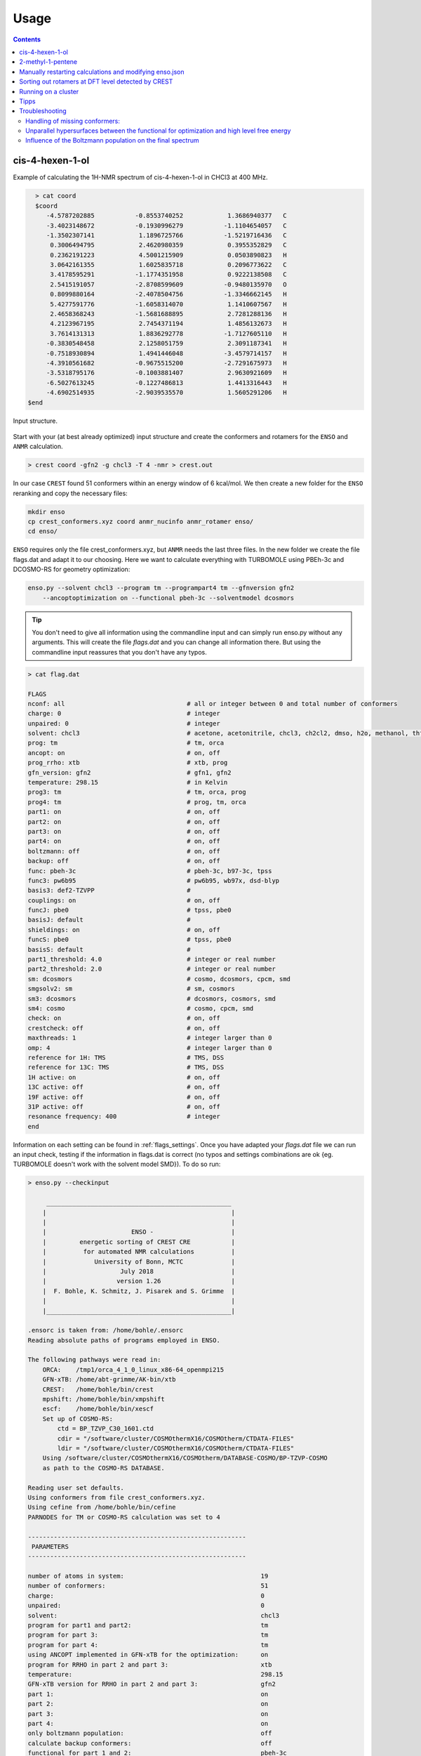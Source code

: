  
=====
Usage
=====

.. contents::

cis-4-hexen-1-ol
================

Example of calculating the 1H-NMR spectrum of cis-4-hexen-1-ol in CHCl3 at 400 MHz.

.. code:: bash

    > cat coord
    $coord
       -4.5787202885           -0.8553740252            1.3686940377   C 
       -3.4023148672           -0.1930996279           -1.1104654057   C 
       -1.3502307141            1.1896725766           -1.5219716436   C 
        0.3006494795            2.4620980359            0.3955352829   C 
        0.2362191223            4.5001215909            0.0503890823   H 
        3.0642161355            1.6025835718            0.2096773622   C 
        3.4178595291           -1.1774351958            0.9222138508   C 
        2.5415191057           -2.8708599609           -0.9480135970   O 
        0.8099880164           -2.4078504756           -1.3346662145   H 
        5.4277591776           -1.6058314070            1.1410607567   H 
        2.4658368243           -1.5681688895            2.7281288136   H 
        4.2123967195            2.7454371194            1.4856132673   H 
        3.7614131313            1.8836292778           -1.7127605110   H 
       -0.3830548458            2.1258051759            2.3091187341   H 
       -0.7518930894            1.4941446048           -3.4579714157   H 
       -4.3910561682           -0.9675515200           -2.7291675973   H 
       -3.5318795176           -0.1003881407            2.9630921609   H 
       -6.5027613245           -0.1227486813            1.4413316443   H 
       -4.6902514935           -2.9039535570            1.5605291206   H 
  $end



.. figure:: ../../figures/enso/structure.png
   :scale: 35 %
   :align: center
   :alt: structure
   
   Input structure.

Start with your (at best already optimized) input structure and create the conformers
and rotamers for the ``ENSO`` and ``ANMR`` calculation.

.. code:: bash

    > crest coord -gfn2 -g chcl3 -T 4 -nmr > crest.out

In our case ``CREST`` found 51 conformers within an energy window of 6 kcal/mol. 
We then create a new folder for the ``ENSO`` reranking and copy the necessary files:

.. code-block:: sh

    mkdir enso
    cp crest_conformers.xyz coord anmr_nucinfo anmr_rotamer enso/
    cd enso/

``ENSO`` requires only the file crest_conformers.xyz, but ``ANMR`` needs the last 
three files. In the new folder we create the file flags.dat and adapt it to our 
choosing. Here we want to calculate everything with TURBOMOLE using PBEh-3c and 
DCOSMO-RS for geometry optimization:

.. code-block:: bash

    enso.py --solvent chcl3 --program tm --programpart4 tm --gfnversion gfn2 
        --ancoptoptimization on --functional pbeh-3c --solventmodel dcosmors

.. tip:: You don't need to give all information using the commandline input and 
    can simply run enso.py without any arguments. This will create the file *flags.dat*
    and you can change all information there. But using the commandline input reassures 
    that you don't have any typos.

.. code-block:: text

    > cat flag.dat
    
    FLAGS
    nconf: all                                 # all or integer between 0 and total number of conformers
    charge: 0                                  # integer
    unpaired: 0                                # integer
    solvent: chcl3                             # acetone, acetonitrile, chcl3, ch2cl2, dmso, h2o, methanol, thf, toluene, gas 
    prog: tm                                   # tm, orca
    ancopt: on                                 # on, off
    prog_rrho: xtb                             # xtb, prog
    gfn_version: gfn2                          # gfn1, gfn2
    temperature: 298.15                        # in Kelvin
    prog3: tm                                  # tm, orca, prog
    prog4: tm                                  # prog, tm, orca
    part1: on                                  # on, off
    part2: on                                  # on, off
    part3: on                                  # on, off
    part4: on                                  # on, off
    boltzmann: off                             # on, off
    backup: off                                # on, off
    func: pbeh-3c                              # pbeh-3c, b97-3c, tpss 
    func3: pw6b95                              # pw6b95, wb97x, dsd-blyp 
    basis3: def2-TZVPP                         #  
    couplings: on                              # on, off
    funcJ: pbe0                                # tpss, pbe0 
    basisJ: default                            #  
    shieldings: on                             # on, off
    funcS: pbe0                                # tpss, pbe0 
    basisS: default                            # 
    part1_threshold: 4.0                       # integer or real number
    part2_threshold: 2.0                       # integer or real number
    sm: dcosmors                               # cosmo, dcosmors, cpcm, smd
    smgsolv2: sm                               # sm, cosmors
    sm3: dcosmors                              # dcosmors, cosmors, smd
    sm4: cosmo                                 # cosmo, cpcm, smd
    check: on                                  # on, off
    crestcheck: off                            # on, off
    maxthreads: 1                              # integer larger than 0
    omp: 4                                     # integer larger than 0
    reference for 1H: TMS                      # TMS, DSS
    reference for 13C: TMS                     # TMS, DSS
    1H active: on                              # on, off
    13C active: off                            # on, off
    19F active: off                            # on, off
    31P active: off                            # on, off
    resonance frequency: 400                   # integer
    end



Information on each setting can be found in :ref:`flags_settings`. Once you have 
adapted your *flags.dat* file we can run an input check, testing if the information 
in flags.dat is correct (no typos and settings combinations are ok {eg. TURBOMOLE 
doesn't work with the solvent model SMD}). To do so run:

.. code-block:: text

    > enso.py --checkinput

         __________________________________________________
        |                                                  |
        |                                                  |
        |                       ENSO -                     |
        |         energetic sorting of CREST CRE           |
        |          for automated NMR calculations          |
        |             University of Bonn, MCTC             |
        |                    July 2018                     |
        |                   version 1.26                   |
        |  F. Bohle, K. Schmitz, J. Pisarek and S. Grimme  |
        |                                                  |
        |__________________________________________________|

    .ensorc is taken from: /home/bohle/.ensorc
    Reading absolute paths of programs employed in ENSO.

    The following pathways were read in:
        ORCA:    /tmp1/orca_4_1_0_linux_x86-64_openmpi215
        GFN-xTB: /home/abt-grimme/AK-bin/xtb
        CREST:   /home/bohle/bin/crest
        mpshift: /home/bohle/bin/xmpshift
        escf:    /home/bohle/bin/xescf
        Set up of COSMO-RS:
            ctd = BP_TZVP_C30_1601.ctd
            cdir = "/software/cluster/COSMOthermX16/COSMOtherm/CTDATA-FILES"
            ldir = "/software/cluster/COSMOthermX16/COSMOtherm/CTDATA-FILES"
        Using /software/cluster/COSMOthermX16/COSMOtherm/DATABASE-COSMO/BP-TZVP-COSMO
        as path to the COSMO-RS DATABASE.

    Reading user set defaults.
    Using conformers from file crest_conformers.xyz.
    Using cefine from /home/bohle/bin/cefine
    PARNODES for TM or COSMO-RS calculation was set to 4

    -----------------------------------------------------------
     PARAMETERS
    -----------------------------------------------------------

    number of atoms in system:                                     19
    number of conformers:                                          51
    charge:                                                        0
    unpaired:                                                      0
    solvent:                                                       chcl3
    program for part1 and part2:                                   tm
    program for part 3:                                            tm
    program for part 4:                                            tm
    using ANCOPT implemented in GFN-xTB for the optimization:      on
    program for RRHO in part 2 and part 3:                         xtb
    temperature:                                                   298.15
    GFN-xTB version for RRHO in part 2 and part 3:                 gfn2
    part 1:                                                        on
    part 2:                                                        on
    part 3:                                                        on
    part 4:                                                        on
    only boltzmann population:                                     off
    calculate backup conformers:                                   off
    functional for part 1 and 2:                                   pbeh-3c
    functional for part 3:                                         pw6b95
    basis set for part 3:                                          def2-TZVPP
    calculate couplings:                                           on
    functional for coupling calculation:                           pbe0
    basis set for coupling calculation:                            def2-TZVP
    calculate shieldings:                                          on
    functional for shielding calculation:                          pbe0
    basis set for shielding calculation:                           def2-TZVP
    threshold for part 1:                                          4.0 kcal/mol
    threshold for part 2:                                          2.0 kcal/mol
    solvent model for part 1 and part 2:                           dcosmors
    solvent model for Gsolv contribution of part 2:                sm
    solvent model for part 3:                                      dcosmors
    solvent model for part 4:                                      cosmo
    cautious checking for error and failed calculations:           on
    checking the DFT-ensemble using CREST:                         off
    maxthreads:                                                    1
    omp:                                                           4
    calculating spectra for:                                       1H
    reference for 1H:                                              TMS
    reference for 13C:                                             TMS
    reference for 19F:                                             CFCl3
    reference for 31P:                                             TMP
    resonance frequency:                                           400

    END of parameters
    Input check is finished. The ENSO program can be executed with the flag -run.

Please read possible errors at the beginning of the output carefully, they will 
hint if your external programs are set up correctly. If you run the ``ENSO``
calculation on a cluster, make sure that all programs are setup correctly in
your jobscript (see :ref:`run_cluster`).

Before starting the ``ENSO`` calculation, we have to set the number of threads 
(**maxthreads**) (individual calculations e.g. single-points) and number of cores 
each thread should have (**omp**). The **total number of cores** (*maxthreads* * *omp*) 
available on your computer is not to be exceeded! 
These settings can be written to the global configuration file (if you calculate 
always on the same machines) or can be adapted for the individual calculation in 
the local configuration file *flags.dat*.

.. tip::
    
    When running `enso` on a cluster it is necessary to source and/or export 
    paths for all employed programs!


Now enso can be run with:

.. code:: sh

    > enso.py -run > enso.out 2> error.enso &

.. _backup:

In the following, only parts of the output are shown to highlight important information. 
During this run in *part1* (crude optimization) 49 conformers are within an energy threshold 
of 4 kcal/mol. These conformers are considered for the full optimization in part2. 
The two remaining conformers are between 4 and 6 kcal/mol and are considered as 
**backup-confomers**. Information of backup conformers is stored in the file enso.json. 
Since the potential hypersurface between GFNn-xTB and DFT needs not to be parallel, 
in some cases conformers can be high lying at GFNn-xTB level and low lying at DFT level. 
To have an automated way of including conformers which would otherwise be disgarded, the 'backup' 
function is introduced and can be activated (after the first enso-run, if it is apparent 
that dominant conformers are missing) in the local configuration file *flags.dat*.
For this purpose simply restart your enso calculation in the same folder and only 
change *backup: on* in the file *flags.dat*. Then all conformers which are denoted 
backup-conformers (this information is saved in the file enso.json) will be optimized 
and evaluated in the sorting procedure.

In *part2* first the full DFT optimization is performed and thermostatistical and 
solvation contributions are calculated to obtain low-level free energies. 
All conformers below a free energy threshold of 2 kcal/mol are considered further. 
In this run 35 conformers are considered for part3 and 14 conformers are marked as 
backup conformers of *part2*. After the full optimization at DFT level it is possible 
that some conformers could have become rotamers or identical conformers. 
This would influence the Boltzmann weights and increase computational cost 
unnecessary. To identify them the ``CREST`` program is called:

.. code-block:: text

    Checking if conformers became rotamers of each other during the DFT-optimization.
    The check is performed in the directory conformer_rotamer_check.
    Calling CREST to identify rotamers.

    WARNING: The following conformers are identified as rotamers or identical.
    WARNING: They are NOT sorted out since crestcheck is switched off.
    CONFA  E(A):       G(A):<--> CONFB  E(B):       G(B):
    CONF6  -310.39382  0.43 <--> CONF16 -310.39386  0.34
    CONF20 -310.39317  0.50 <--> CONF17 -310.39321  0.96
    CONF39 -310.39260  1.08 <--> CONF38 -310.39269  0.96
    CONF46 -310.39195  1.70 <--> CONF13 -310.39196  2.03

Since the crestcheck flag is switched off, the conformers are not automatically 
sorted out and the user has to visually inspect the molecules and sort the conformers 
as described in :ref:`ensosortout`. We advise you to sort out conformers manually.

In *part3* high level DFT single-points are calculated on the 35 conformers passed 
from *part2*. The boltzmann weights are calculated and 24 conformers are considered 
for the NMR property calculations in *part4*. The 'file populated-conf-part3.xyz' is written at 
the end of *part3* and contains all populated conformers. The file 'anmr_enso' is written 
which is read from ``ANMR`` and provides the Boltzmann weights of the populated conformers. 

In *part4* the couplings and shielding calculations were performed. Finally the file .anmrrc file is written.

At the very end ENSO checks if possible rotamers of each other are in the populated ensemble and notifies the user:

.. code:: text
    
    writing .anmrrc
    Results are written to enso.json.
    ***---------------------------------------------------------***
    Printing most relevant errors again, just for user convenience:
    Possible rotamers of each other still in final ensemble: CONF39 <--> CONF38. Please check by hand!
    Possible rotamers of each other still in final ensemble: CONF20 <--> CONF17. Please check by hand!
    Possible rotamers of each other still in final ensemble: CONF6  <--> CONF16. Please check by hand!
    ***---------------------------------------------------------***

     END of part4.

    -----------------------------------------------------------

    ENSO all done!

After inspecting the conformers CONF39 is removed from the ensemble (details on 
how to do that are shown in :ref:`ensosortout`), because I considered it to be 
identical to CONF38. After removing the identical conformer we can restart enso.

.. code:: sh

    > enso.py -run > enso.out 2> error.enso &

This time enso will read all necessary information from the file enso.json and 
operate with this data. At the end of part3 the Boltzmann weight is recalculated 
and two conformers are now additionally populated. For them coupling and shielding  
constants are calculated in *part4*. All files for ``ANMR`` are updated.

Now all information is present and ``ANMR`` can be called to calculate the full 
NMR spectrum:

.. code:: sh

    > anmr > anmr.out 2> error.anmr &


.. code-block:: none

           +--------------------------------------+
           |              A N M R                 |
           |             S. Grimme                |
           |      Universitaet Bonn, MCTC         |
           |             1989-2019                |
           |            version 3.5               |
           |     Sat Feb  9 06:41:57 CET 2019     |
           +--------------------------------------+
           Based on a TurboPascal program written  
           in 1989 which was translated to F90 in  
           2005 and re-activated in 2017.          
           Please cite work employing this code as:
           ANMR Ver. 3.5: An automatic, QC based
           coupled NMR spectra simulation program.
           S. Grimme, Universitaet Bonn, 2019
           S. Grimme, C. Bannwarth, S. Dohm, A. Hansen
           J. Pisarek, P. Pracht, J. Seibert, F. Neese
           Angew. Chem. Int. Ed. 2017, 56, 14763-14769.
           DOI:10.1002/anie.201708266               
     
     
     =============================
        # OMP threads =           1
     =============================
     reading <.anmrrc> for standard data
     Read TM from anmrrc
               1   31.7860000000000       0.000000000000000E+000           1
               6   189.674000000000       0.000000000000000E+000           0
               9   182.570000000000       0.000000000000000E+000           0
              15   291.900000000000       0.000000000000000E+000           0
    1H resonance frequency (-mf <real>)    :  400.00
    line width             (-lw <real>)    :    1.00
    number of all conformers               :25
    remove J couplings to OH groups        : T
    maximum spin system size in a fragment :14
    fragmentation type (0=none,1=at,2=mol) : 2
    chemical shift scalings a,b            :    1.00    0.00
    spin-spin coupling scal factor         :    1.07
    plot offset                            :    0.00
    Active nuclei                          :H 
    ...
    SKIPPING A LOT OF OUTPUT
    ...
                === FRAGMENTED SYSTEM ===
     ====================================================
          solving (J/sigma) averaged spin Hamiltonian
     ====================================================
              spinsystem            1  with            9  spins
              1024 product functions    12 Mt blocks, largest is    210
      1(   1)  2(   9)  3(  37)  4(  93)  5( 162)  6( 210)  7( 210)  8( 162)  9(  93) 10(  37) 11(   9) 12(   1) 
    first maxtrix multiply,  sparsity in %    99.536 ...
    second maxtrix multiply, sparsity in %    94.781 ...
               512 product functions    10 Mt blocks, largest is    126
      1(   1)  2(   9)  3(  36)  4(  84)  5( 126)  6( 126)  7(  84)  8(  36)  9(   9) 10(   1) 
    first maxtrix multiply,  sparsity in %    99.121 ...
    second maxtrix multiply, sparsity in %    91.919 ...
     done.
           12436  non-zero transitions.
     spectrum on <anmr.dat>
     Range (delta in ppm)   0.437872924804687        7.03675048828125     
     Range (delta in Hz)     175.149169921875        2814.70019531250     
     Min/max Int.      )    4.171584807901128E-003
     computing spectrum ...
     done.
     writing output file ...
     done.
     All done.


After ``ANMR`` finished computing, the file anmr.dat is written and it contains 
the spectrum (intensity vs shift) the user can plot:


.. code:: sh
    
    > nmrplot.py -i anmr.dat exp.dat -start 0 -end 6.5 -o 1Hspectrum -orientation 1 -1


.. figure:: ../../figures/enso/enso_cis4hexen1ol.png
   :scale: 50 %
   :align: center
   :alt: 1H NMR spectrum
   
   1H NMR spectrum of *cis*-4-hexen-1-ol in chloroform at 400 MHz, comparing 
   calculated and experimental spectrum. Exp taken from [SDBSWeb : https://sdbs.db.aist.go.jp 
   (National Institute of Advanced Industrial Science and Technology,16-10-2019) (SDBSNo. 11748)].


2-methyl-1-pentene
==================

Example of calculating the 1H-NMR spectrum of 2-methyl-1-pentene in CHCl3 at 400 MHz.

.. code:: sh
    
    > cat coord
    $coord
           -5.1134989926            0.0445408597            0.0007215195   C 
           -2.3988260553            0.1202192416            0.9598504570   C 
           -2.0426150350            1.9467776447            1.8509773297   H 
           -0.4955528936           -0.3025973506           -1.1852527430   C 
            2.1853738985           -0.2583887206           -0.2367582425   C 
            3.4286190716           -2.3618737092            0.3005853656   C 
            2.5901373582           -4.2004809628            0.0485727882   H 
            5.3374488734           -2.3390838060            1.0097369787   H 
            3.3398174602            2.3079102171            0.0825121447   C 
            5.2234930962            2.1788391495            0.8913733279   H 
            2.1708137054            3.4751040066            1.3098219746   H 
            3.4682822356            3.2543034689           -1.7427970988   H 
           -0.7536049204            1.1708293724           -2.6081830586   H 
           -0.8901990516           -2.1258718566           -2.0673390015   H 
           -2.1284937554           -1.3401645088            2.3937954454   H 
           -6.4334377217            0.3509962700            1.5473865797   H 
           -5.4204111085            1.5054637513           -1.4143993805   H 
           -5.5276306722           -1.7796998127           -0.8540259276   H 
    $end

.. figure:: ../../figures/enso/enso_2-methly1pentene.png
   :scale: 35 %
   :align: center
   :alt: structure
   
   Input structure.

Start with your (at best already optimized) input structure and create the conformers 
and rotamers for the ``ENSO`` and ``ANMR`` calculation.

.. code:: bash

    > crest coord -gfn2 -g chcl3 -T 4 -nmr > crest.out

In our case ``CREST`` found 6 conformers within an energy window of 6 kcal/mol. 
We then create a new folder for the ``ENSO`` reranking and copy the necessary files:

.. code-block:: sh

    mkdir enso
    cp crest_conformers.xyz coord anmr_nucinfo anmr_rotamer enso/
    cd enso/

``ENSO`` requires only the file crest_conformers.xyz, but ``ANMR`` needs the last 
three files. In the new folder we create the file flags.dat and adapt it to our 
choosing. Here we want to calculate everything with ORCA using PBEh-3c and SMD for 
geometry optimization:

.. code-block:: bash

    enso.py --solvent chcl3 --program orca --programpart4 orca --gfnversion gfn2 
        --ancoptoptimization on --functional pbeh-3c --solventmodel smd


.. code-block:: text

    > cat flag.dat
    
    FLAGS
    nconf: all                                 # all or integer between 0 and total number of conformers
    charge: 0                                  # integer
    unpaired: 0                                # integer
    solvent: chcl3                             # acetone, acetonitrile, chcl3, ch2cl2, dmso, h2o, methanol, thf, toluene, gas 
    prog: orca                                 # tm, orca
    ancopt: on                                 # on, off
    prog_rrho: xtb                             # xtb, prog
    gfn_version: gfn2                          # gfn1, gfn2
    temperature: 298.15                        # in Kelvin
    prog3: prog                                # tm, orca, prog
    prog4: prog                                # prog, tm, orca
    part1: on                                  # on, off
    part2: on                                  # on, off
    part3: on                                  # on, off
    part4: on                                  # on, off
    boltzmann: off                             # on, off
    backup: off                                # on, off
    func: pbeh-3c                              # pbeh-3c, b97-3c, tpss 
    func3: pw6b95                              # pw6b95, wb97x, dsd-blyp 
    basis3: def2-TZVPP                         #  
    couplings: on                              # on, off
    funcJ: pbe0                                # tpss, pbe0 
    basisJ: default                            #  
    shieldings: on                             # on, off
    funcS: pbe0                                # tpss, pbe0 
    basisS: default                            # 
    part1_threshold: 4.0                       # integer or real number
    part2_threshold: 2.0                       # integer or real number
    sm: smd                                    # cosmo, dcosmors, cpcm, smd
    smgsolv2: sm                               # sm, cosmors
    sm3: smd                                   # dcosmors, cosmors, smd
    sm4: cpcm                                  # cosmo, cpcm, smd
    check: on                                  # on, off
    crestcheck: off                            # on, off
    maxthreads: 3                              # integer larger than 0
    omp: 4                                     # integer larger than 0
    reference for 1H: TMS                      # TMS, DSS
    reference for 13C: TMS                     # TMS, DSS
    1H active: on                              # on, off
    13C active: off                            # on, off
    19F active: off                            # on, off
    31P active: off                            # on, off
    resonance frequency: 400                   # integer
    end

After ``ANMR`` finished computing, the file anmr.dat is written and it contains 
the spectrum (intensity vs shift) the user can plot:


.. code:: sh
    
    > nmrplot.py -i anmr.dat exp.dat -start 0 -end 6 -o 1Hspectrum -orientation 1 -1


.. figure:: ../../figures/enso/enso_spectrum_2-methyl-1-pentene.png
   :scale: 15 %
   :align: center
   :alt: 1H NMR spectrum
   
   1H NMR spectrum of 2-methly-1-pentene in chloroform at 400 MHz, comparing 
   calculated and experimental spectrum. Exp taken from [SDBSWeb : https://sdbs.db.aist.go.jp 
   (National Institute of Advanced Industrial Science and Technology,16-10-2019) (SDBSNo. 225)].


Manually restarting calculations and modifying enso.json
========================================================


In the event that an optimization failes, ``ENSO`` discardes the geometry and will not 
try to reoptimize the structure. The user can optimize the geometry manually and add the 
information on convergence (success) and energy (at the same level as all other calculations) 
to the file enso.json. When restarting ``ENSO`` the information on the conformers of the previous 
run is read from the file *enso.json* and the manually corrected conformer is further evaluated 
within the ongoing enso-run.

Here we show an example on how to manually restart an optimization (part1):

.. code:: text
    
   'In case of ORCA using the ANCOPT optimizer implemented in xtb:'

   write the geometry in form of a coord file and add at the end of the file:
   $external
       orca input file = inp
   $end

   The file 'inp' contains the input for the ORCA program eg.:

   %MaxCore 8000                                          
   ! def2-mSVP pbeh-3c grid4
   !ENGRAD
   !     smallprint printgap noloewdin
   %output
          print[P_BondOrder_M] 1
          print[P_Mayer] 1
          print[P_basis] 2
   end
   %pal
       nprocs 7
   end
   %cpcm
    smd     true
    smdsolvent "chloroform"
   end
   * xyzfile 0 1 inp.xyz

   Then convert the tmole coord file into an xmol file (required by the ORCA input):
   > t2x coord > inp.xyz
   and then run xtb as driver for ORCA:

   > xtb coord --opt crude --orca > opt-part1.out

   after convergence convert the optimized geometry back to the coord file!

If the optimization is converged the information has to be written to the enso.json 
file (to be on the save side, first make a copy of your enso.json file).
*enso.json* contains data on each conformer in the following form:

.. code:: text

    "plain_uncalculated_CONF": 
    {
        "crude_opt": "not_calculated",
        "energy_crude_opt": null,
        "backup_for_part2": false,
        "consider_for_part2": true,
        "opt": "not_calculated",
        "energy_opt": null,
        "backup_for_part3": false,
        "sp_part2": "not_calculated",
        "energy_sp_part2": null,
        "consider_for_part3": true,
        "sp_part3": "calculated",
        "energy_sp_part3": null,
        "cosmo-rs": "not_calculated",
        "energy_cosmo-rs": null,
        "gbsa_gsolv": "not_calculated",
        "energy_gbsa_gsolv": null,
        "rrho": "calculated",
        "energy_rrho": null,
        "symmetry": "c1",
        "consider_for_part4": true,
        "1H_J": "not_calculated",
        "1H_S": "not_calculated",
        "13C_J": "not_calculated",
        "13C_S": "not_calculated",
        "19F_J": "not_calculated",
        "19F_S": "not_calculated",
        "31P_J": "not_calculated",
        "31P_S": "not_calculated"
        "removed_by_user": false
    },
    "CONF1-example": 
    {
        "crude_opt": "calculated",
        "energy_crude_opt": -1034.78500028827,
        "backup_for_part2": false,
        "consider_for_part2": true,
        "opt": "calculated",
        "energy_opt": -1034.786028019303,
        "backup_for_part3": true,
        "sp_part2": "calculated",
        "energy_sp_part2": -1034.76193327809,
        "consider_for_part3": false,
        "sp_part3": "not_calculated",
        "energy_sp_part3": null,
        "cosmo-rs": "calculated",
        "energy_cosmo-rs": -0.028947468366750467,
        "gbsa_gsolv": "not_calculated",
        "energy_gbsa_gsolv": null,
        "rrho": "calculated",
        "energy_rrho": 0.369622527533,
        "symmetry": "c1",
        "consider_for_part4": false,
        "1H_J": "not_calculated",
        "1H_S": "not_calculated",
        "13C_J": "not_calculated",
        "13C_S": "not_calculated",
        "19F_J": "not_calculated",
        "19F_S": "not_calculated",
        "31P_J": "not_calculated",
        "31P_S": "not_calculated",
        "removed_by_user": false
    },


Now to change the information on the converged crude optimization (for the conformer 
CONFX), you have to change:

.. code::
    
    crude_opt: calculated
    energy_crude_opt: eg: -1034.780801227157

Using the updated information, restart your enso-run and the program will automatically 
evaluate how to proceed with the new information(e.g. sort out this conformer or 
calculate a full optimization...). You can restart your ENSO-run with:

.. code:: sh

   > enso.py -run > enso.out 2> error.enso &

.. note:: This procedure is not limited to optimizations, but every failed 
    calculation can be manually performed. Then the result has to be written to 
    the file *enso.json* in the same manner. Then ``ENSO`` can restart on the 
    introduced information.


.. _ensosortout:

Sorting out rotamers at DFT level detected by CREST
===================================================

In *part2* the conformers are fully optimized at DFT level. It is possible that 
during optimization conformers can become rotamers or identical. To identify 
these the ``CREST`` program is called. If rotamers are found, then ``ENSO`` can 
sort them out if the *crestcheck* flag is set. Or the user is simply informed on 
the possible existence of these conformers and has to visually inspect the geometries, 
decide and adjust the necessary information in the file *enso.json* (which we recommend).
Here we show which entries to change in the file *enso.json*:


.. note:: CREST evaluates conformers to be rotamers or identical based on thresholds 
          concerning the electronic energy, rotational constant and RMSD on the 
          geometries. Visual inspection of possible conformers is encouraged for
          molecules which show very similar conformers.


To sort out conformers, change the flag *consider_for_part3* to false:

.. code-block:: text

    "CONFX":
    {...
    "consider_for_part2": false,
    "consider_for_part3": false,
    "consider_for_part4": false,
    ...}

    Then set part 1 off within the file 'flags.dat'! 
    Otherwise consider_for_part_2 will be reset to true ...

Or you can simply set:

.. code-block:: text

    "CONFX":
    {...
    "removed_by_user": true,
    ...}

This will sort out the conformer.


.. _run_cluster:

Running on a cluster
====================

When submitting an enso calculation with a jobscript on a computer cluster it is
necessary to source and export all programs or paths needed for the enso 
calculation! An example jobscript looks like:

.. code-block:: text

    #!/bin/bash
    # PBS Job
    #PBS -V
    #PBS -N ENSO-Calculation
    #PBS -m ae
    #PBS -q batch
    #PBS -l nodes=1:ppn=14
    # 
    cd $PBS_O_WORKDIR

    ### setup programs
    ## XTB
    export OMP_NUM_THREADS=1
    export MKL_NUM_THREADS=1
    ulimit -s unlimited
    export OMP_STACKSIZE=1000m
    export XTBHOME=/home/$USER/.XTBPARAM/

    ## TM
    export PARA_ARCH=SMP
    source /home/path/TURBOMOLE.7.2.1/turbo721
    export PARNODES=4  
    export TM_PAR_FORK=1

    ## ORCA4.2.1
    ORCAPATH="/tmp1/orca_4_2_1_linux_x86-64_openmpi216";
    MPIPATH="/software/openmpi-2.1.5/bin";
    MPILIB="/software/openmpi-2.1.5/lib64";
    PATH=${ORCAPATH}:${MPIPATH}:$PATH 
    export LD_LIBRARY_PATH=${ORCAPATH}:${MPILIB}:$LD_LIBRARY_PATH
    
    # PATH
    PATH=/home/$USER/bin:$PATH
    export PATH
    ### end programs + PATH

    export HOSTS_FILE=$PBS_NODEFILE
    cat $HOSTS_FILE>hosts_file
    TMP_DIR=/tmp1/$USER
    DIR1=$PWD
    mkdir -p $TMP_DIR/$PBS_JOBID
    rsync -q --bwlimit=5000 $DIR1/* $TMP_DIR/$PBS_JOBID/
    rsync -q --bwlimit=5000 $DIR1/.* $TMP_DIR/$PBS_JOBID/
    rsync -rq --ignore-missing-args --bwlimit=5000 $DIR1/CONF* $TMP_DIR/$PBS_JOBID/
    rsync -rq --ignore-missing-args --bwlimit=5000 $DIR1/NMR* $TMP_DIR/$PBS_JOBID/
    cd $TMP_DIR/$PBS_JOBID
    ####################################################################################
    #jobs start here (if you have no idea what this script does, only edit this part...)

    export PYTHONUNBUFFERED=1
    ./enso.py -run > enso.out 2> error.enso

    #end of job      (....and stop editing here.)
    #####################################################################################
    #copy everything back that is smaller than 5 gbytes
    rsync -rq --bwlimit=5000 --max-size=5G $TMP_DIR/$PBS_JOBID/* $DIR1/
    rsync -q --bwlimit=5000 --max-size=5G $TMP_DIR/$PBS_JOBID/.* $DIR1/
    rsync -rq --bwlimit=5000 --include="*/" --include="mos" --include="alpha" --include="beta" --exclude=* $TMP_DIR/$PBS_JOBID/* $DIR1/
    cd $DIR1
    rm -r $TMP_DIR/$PBS_JOBID


Tipps
======

* Using the def2-QZVP(-gf) basis (only possible with TURBOMOLE and the latest cefine version)!
  When calculating the high level single-point in part3 the basis def2-QZVP(-gf) basis set can be used.
  Here all f functions are deleted from hydrogen and all g functions from everything else.
  This is only supposed to speed up the calculation.

* Optimization and sorting the CRE only based on the energy (and not free energy).
  It is possible to not calculate thermostatistical contributions to free energy, by simply setting
  the programm for **prog_rrho** to off. This way all calculations for :math:`G_{RRHO}` will be skipped.



Troubleshooting
===============

Handling of missing conformers:
############################### 

* Use the backup functionallity and make sure that 
  you are not missing a conformer which is high lying in energy at GFNn-xTB level. (See :ref:`backup <flags_settings>`)
* The conformer might be wrongly sorted into a different conformer group by CREST and counted as a rotamer.
  To check this you can resort the complete CRE (including all rotamers and conformers) and check if the 
  thresholds employed in the CREGEN sorting routine changes the CRE.

  .. code-block:: bash

      crest coord -cregen crest_rotamers_6.xyz -bthr 12 -nmr > cregen.out

  Here you have to inspect the printout and check if grouping/sorting of conformers is correct.
  If you find that there were conformers wrongly grouped because of sorting-thresholds not 
  suitable for the investigated system. You have to rerun the ENSO calculation on the new ensemble file.

Unparallel hypersurfaces between the functional for optimization and high level free energy
###########################################################################################

* It is possible that the sorting between the functional/basis used for geometry optimization and
  the method combination (functional/basis set) for the high level free energy is not parallel.
  One option is to use a larger basis set for the high level free energy calculation. The default 
  basis set for the single-point calculation in part3 is the def2-TZVP basis. It can be necessary
  to use a larger basis set. To to so, after the previous run, simply change the **basis3** to the 
  basis you desire in the file flags.dat and restart your enso calculation. Be advised that doing so
  results in the recalculation of all previously calculated single-points in part3!

Influence of the Boltzmann population on the final spectrum
############################################################

* The influence of the Boltzmann population on the final spectrum can be checked either by
  manually adjusting the populations in the file .anmrrc
* or by employing different functionals/basis sets 
* or by checking different solvation models. A quick test, when comparing to additive solvation models (like COSMO-RS)
  is to use the flag gbsa_gsolv which will calculate a solvation contribution to free energy and performs rather fast.
* by verifying that no conformers have become rotamers or identical to each other during 
  DFT optimization (ENSO will inform you on possible cases, but the evaluation should be performed manually)



